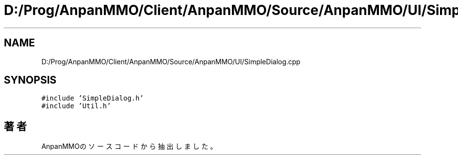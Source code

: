 .TH "D:/Prog/AnpanMMO/Client/AnpanMMO/Source/AnpanMMO/UI/SimpleDialog.cpp" 3 "2018年12月20日(木)" "AnpanMMO" \" -*- nroff -*-
.ad l
.nh
.SH NAME
D:/Prog/AnpanMMO/Client/AnpanMMO/Source/AnpanMMO/UI/SimpleDialog.cpp
.SH SYNOPSIS
.br
.PP
\fC#include 'SimpleDialog\&.h'\fP
.br
\fC#include 'Util\&.h'\fP
.br

.SH "著者"
.PP 
 AnpanMMOのソースコードから抽出しました。
